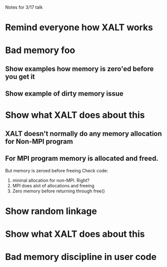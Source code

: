 Notes for 3/17 talk

* Remind everyone how XALT works
* Bad memory foo
** Show examples how memory is zero'ed before you get it   
** Show example of dirty memory issue
* Show what XALT does about this
** XALT doesn't normally do any memory allocation for Non-MPI program  
** For MPI program memory is allocated and freed.
   But memory is zeroed before freeing
   Check code:
     1) mininal allocation for non-MPI. Right?
     2) MPI does alot of allocations and freeing
     3) Zero memory before returning through free() 
* Show random linkage
* Show what XALT does about this
* Bad memory discipline in user code
